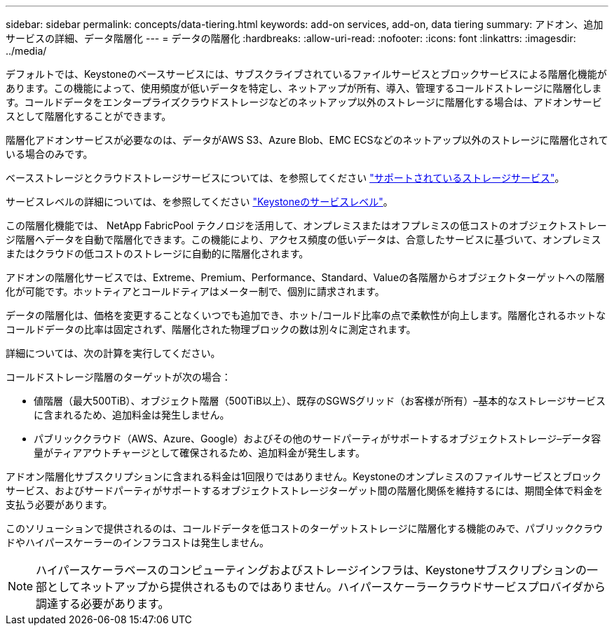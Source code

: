 ---
sidebar: sidebar 
permalink: concepts/data-tiering.html 
keywords: add-on services, add-on, data tiering 
summary: アドオン、追加サービスの詳細、データ階層化 
---
= データの階層化
:hardbreaks:
:allow-uri-read: 
:nofooter: 
:icons: font
:linkattrs: 
:imagesdir: ../media/


[role="lead"]
デフォルトでは、Keystoneのベースサービスには、サブスクライブされているファイルサービスとブロックサービスによる階層化機能があります。この機能によって、使用頻度が低いデータを特定し、ネットアップが所有、導入、管理するコールドストレージに階層化します。コールドデータをエンタープライズクラウドストレージなどのネットアップ以外のストレージに階層化する場合は、アドオンサービスとして階層化することができます。

階層化アドオンサービスが必要なのは、データがAWS S3、Azure Blob、EMC ECSなどのネットアップ以外のストレージに階層化されている場合のみです。

ベースストレージとクラウドストレージサービスについては、を参照してください link:../concepts/supported-storage-services.html["サポートされているストレージサービス"]。

サービスレベルの詳細については、を参照してください link:../concepts/service-levels.html["Keystoneのサービスレベル"]。

この階層化機能では、 NetApp FabricPool テクノロジを活用して、オンプレミスまたはオフプレミスの低コストのオブジェクトストレージ階層へデータを自動で階層化できます。この機能により、アクセス頻度の低いデータは、合意したサービスに基づいて、オンプレミスまたはクラウドの低コストのストレージに自動的に階層化されます。

アドオンの階層化サービスでは、Extreme、Premium、Performance、Standard、Valueの各階層からオブジェクトターゲットへの階層化が可能です。ホットティアとコールドティアはメーター制で、個別に請求されます。

データの階層化は、価格を変更することなくいつでも追加でき、ホット/コールド比率の点で柔軟性が向上します。階層化されるホットなコールドデータの比率は固定されず、階層化された物理ブロックの数は別々に測定されます。

詳細については、次の計算を実行してください。

コールドストレージ階層のターゲットが次の場合：

* 値階層（最大500TiB）、オブジェクト階層（500TiB以上）、既存のSGWSグリッド（お客様が所有）–基本的なストレージサービスに含まれるため、追加料金は発生しません。
* パブリッククラウド（AWS、Azure、Google）およびその他のサードパーティがサポートするオブジェクトストレージ–データ容量がティアアウトチャージとして確保されるため、追加料金が発生します。


アドオン階層化サブスクリプションに含まれる料金は1回限りではありません。Keystoneのオンプレミスのファイルサービスとブロックサービス、およびサードパーティがサポートするオブジェクトストレージターゲット間の階層化関係を維持するには、期間全体で料金を支払う必要があります。

このソリューションで提供されるのは、コールドデータを低コストのターゲットストレージに階層化する機能のみで、パブリッククラウドやハイパースケーラーのインフラコストは発生しません。


NOTE: ハイパースケーラベースのコンピューティングおよびストレージインフラは、Keystoneサブスクリプションの一部としてネットアップから提供されるものではありません。ハイパースケーラークラウドサービスプロバイダから調達する必要があります。
